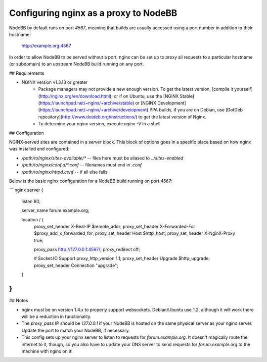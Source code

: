 Configuring nginx as a proxy to NodeBB
======================================

NodeBB by default runs on port `4567`, meaning that builds are usually accessed using a port number in addition to their hostname:

    http://example.org:4567

In order to allow NodeBB to be served without a port, nginx can be set up to proxy all requests to a particular hostname (or subdomain) to an upstream NodeBB build running on any port.

## Requirements

* NGINX version v1.3.13 or greater
    * Package managers may not provide a new enough version. To get the latest version, [compile it yourself](http://nginx.org/en/download.html), or if on Ubuntu, use the [NGINX Stable](https://launchpad.net/~nginx/+archive/stable) or [NGINX Development](https://launchpad.net/~nginx/+archive/development) PPA builds, if you are on Debian, use [DotDeb repository](http://www.dotdeb.org/instructions/) to get the latest version of Nginx.
    * To determine your nginx version, execute `nginx -V` in a shell

## Configuration

NGINX-served sites are contained in a `server` block. This block of options goes in a specific place based on how nginx was installed and configured:

* `/path/to/nginx/sites-available/*` -- files here must be aliased to `../sites-enabled`
* `/path/to/nginx/conf.d/*.conf` -- filenames must end in `.conf`
* `/path/to/nginx/httpd.conf` -- if all else fails

Below is the basic nginx configuration for a NodeBB build running on port `4567`:

``` nginx
server {
    listen 80;

    server_name forum.example.org;

    location / {
        proxy_set_header X-Real-IP $remote_addr;
        proxy_set_header X-Forwarded-For $proxy_add_x_forwarded_for;
        proxy_set_header Host $http_host;
        proxy_set_header X-NginX-Proxy true;

        proxy_pass http://127.0.0.1:4567/;
        proxy_redirect off;

        # Socket.IO Support
        proxy_http_version 1.1;
        proxy_set_header Upgrade $http_upgrade;
        proxy_set_header Connection "upgrade";
    }
}
```

## Notes

* nginx must be on version 1.4.x to properly support websockets. Debian/Ubuntu use 1.2, although it will work there will be a reduction in functionality.
* The `proxy_pass` IP should be `127.0.0.1` if your NodeBB is hosted on the same physical server as your nginx server. Update the port to match your NodeBB, if necessary.
* This config sets up your nginx server to listen to requests for `forum.example.org`. It doesn't magically route the internet to it, though, so you also have to update your DNS server to send requests for `forum.example.org` to the machine with nginx on it!